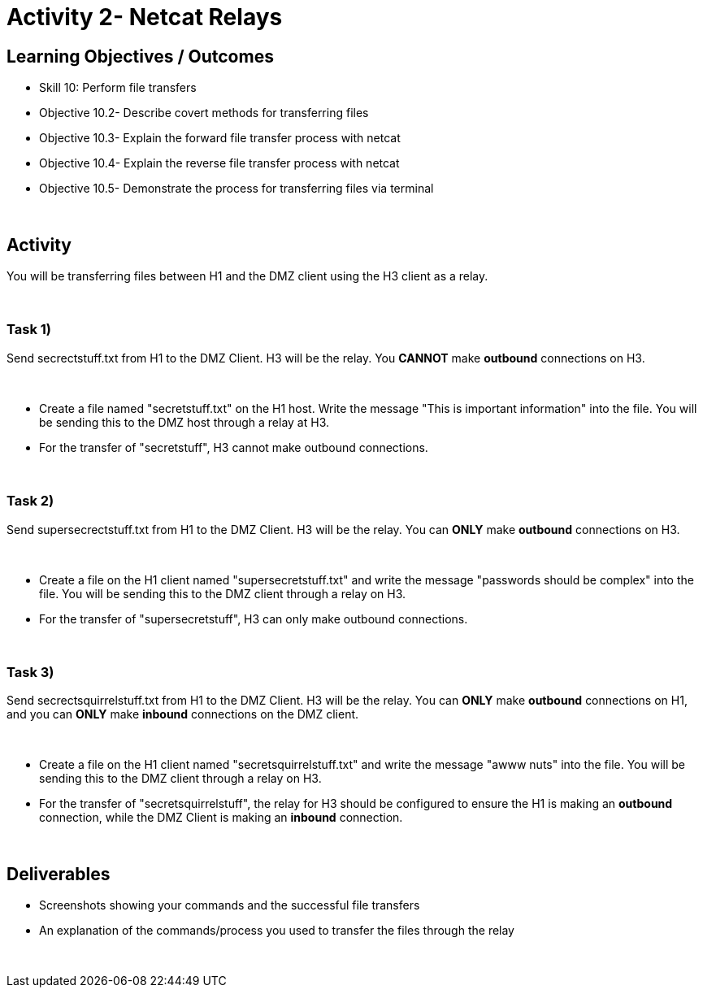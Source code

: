 :doctype: book
:stylesheet: ../cctc.css

= Activity 2- Netcat Relays
:doctype: book
:source-highlighter: coderay
:listing-caption: Listing
// Uncomment next line to set page size (default is Letter)
//:pdf-page-size: A4

== Learning Objectives / Outcomes
[square]
* Skill 10: Perform file transfers
* Objective 10.2- Describe covert methods for transferring files
* Objective 10.3- Explain the forward file transfer process with netcat
* Objective 10.4- Explain the reverse file transfer process with netcat
* Objective 10.5- Demonstrate the process for transferring files via terminal

{empty} +

== Activity

You will be transferring files between H1 and the DMZ client using the H3 client as a relay.

{empty} +

=== Task 1) 

Send secrectstuff.txt from H1 to the DMZ Client. H3 will be the relay. You *CANNOT* make *outbound* connections on H3.

{empty} +

* Create a file named "secretstuff.txt" on the H1 host. Write the message "This is important information" into the file. You will be sending this to the DMZ host through a relay at H3.

* For the transfer of "secretstuff", H3 cannot make outbound connections.

{empty} +

=== Task 2) 

Send supersecrectstuff.txt from H1 to the DMZ Client. H3 will be the relay. You can *ONLY* make *outbound* connections on H3.


{empty} +

* Create a file on the H1 client named "supersecretstuff.txt" and write the message "passwords should be complex" into the file. You will be sending this to the DMZ client through a relay on H3.

* For the transfer of "supersecretstuff", H3 can only make outbound connections.

{empty} +

=== Task 3) 

Send secrectsquirrelstuff.txt from H1 to the DMZ Client. H3 will be the relay. You can *ONLY* make *outbound* connections on H1, and you can *ONLY* make *inbound* connections on the DMZ client.

{empty} +

* Create a file on the H1 client named "secretsquirrelstuff.txt" and write the message "awww nuts" into the file. You will be sending this to the DMZ client through a relay on H3.

* For the transfer of "secretsquirrelstuff", the relay for H3 should be configured to ensure the H1 is making an *outbound* connection, while the DMZ Client is making an *inbound* connection.

{empty} +

== Deliverables
[square]
* Screenshots showing your commands and the successful file transfers
* An explanation of the commands/process you used to transfer the files through the relay

{empty} +

